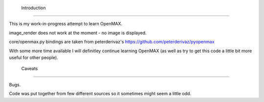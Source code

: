 
 Introduction
--------------

This is my work-in-progress attempt to learn OpenMAX.


image_render does not work at the moment - no image is displayed.


core/openmax.py bindings are taken from
peterderivaz's https://github.com/peterderivaz/pyopenmax


With some more time available I will definitley continue learning OpenMAX
(as well as try to get this code a little bit more useful for other people).


 Caveats
---------

Bugs.

Code was put together from few different sources so
it sometimes might seem a little odd.

